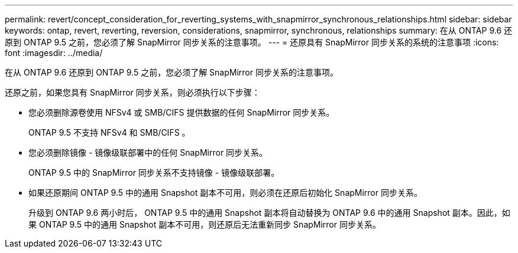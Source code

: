 ---
permalink: revert/concept_consideration_for_reverting_systems_with_snapmirror_synchronous_relationships.html 
sidebar: sidebar 
keywords: ontap, revert, reverting, reversion, considerations, snapmirror, synchronous, relationships 
summary: 在从 ONTAP 9.6 还原到 ONTAP 9.5 之前，您必须了解 SnapMirror 同步关系的注意事项。 
---
= 还原具有 SnapMirror 同步关系的系统的注意事项
:icons: font
:imagesdir: ../media/


[role="lead"]
在从 ONTAP 9.6 还原到 ONTAP 9.5 之前，您必须了解 SnapMirror 同步关系的注意事项。

还原之前，如果您具有 SnapMirror 同步关系，则必须执行以下步骤：

* 您必须删除源卷使用 NFSv4 或 SMB/CIFS 提供数据的任何 SnapMirror 同步关系。
+
ONTAP 9.5 不支持 NFSv4 和 SMB/CIFS 。

* 您必须删除镜像 - 镜像级联部署中的任何 SnapMirror 同步关系。
+
ONTAP 9.5 中的 SnapMirror 同步关系不支持镜像 - 镜像级联部署。

* 如果还原期间 ONTAP 9.5 中的通用 Snapshot 副本不可用，则必须在还原后初始化 SnapMirror 同步关系。
+
升级到 ONTAP 9.6 两小时后， ONTAP 9.5 中的通用 Snapshot 副本将自动替换为 ONTAP 9.6 中的通用 Snapshot 副本。因此，如果 ONTAP 9.5 中的通用 Snapshot 副本不可用，则还原后无法重新同步 SnapMirror 同步关系。


